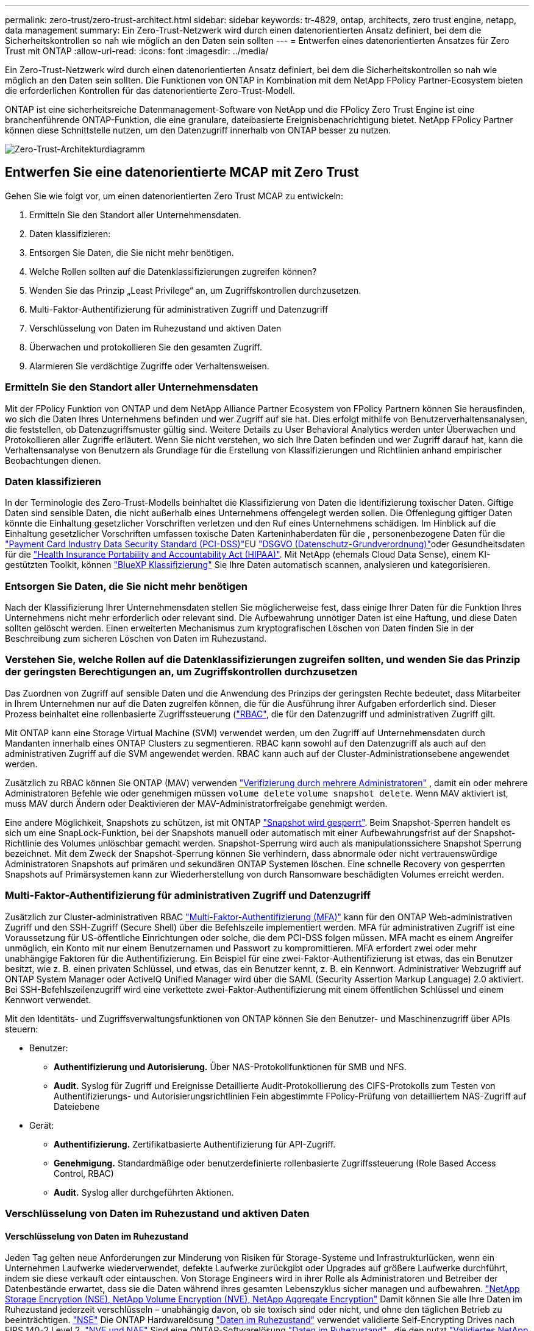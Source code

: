 ---
permalink: zero-trust/zero-trust-architect.html 
sidebar: sidebar 
keywords: tr-4829, ontap, architects, zero trust engine, netapp, data management 
summary: Ein Zero-Trust-Netzwerk wird durch einen datenorientierten Ansatz definiert, bei dem die Sicherheitskontrollen so nah wie möglich an den Daten sein sollten 
---
= Entwerfen eines datenorientierten Ansatzes für Zero Trust mit ONTAP
:allow-uri-read: 
:icons: font
:imagesdir: ../media/


[role="lead"]
Ein Zero-Trust-Netzwerk wird durch einen datenorientierten Ansatz definiert, bei dem die Sicherheitskontrollen so nah wie möglich an den Daten sein sollten. Die Funktionen von ONTAP in Kombination mit dem NetApp FPolicy Partner-Ecosystem bieten die erforderlichen Kontrollen für das datenorientierte Zero-Trust-Modell.

ONTAP ist eine sicherheitsreiche Datenmanagement-Software von NetApp und die FPolicy Zero Trust Engine ist eine branchenführende ONTAP-Funktion, die eine granulare, dateibasierte Ereignisbenachrichtigung bietet. NetApp FPolicy Partner können diese Schnittstelle nutzen, um den Datenzugriff innerhalb von ONTAP besser zu nutzen.

image:zero-trust-architecture.png["Zero-Trust-Architekturdiagramm"]



== Entwerfen Sie eine datenorientierte MCAP mit Zero Trust

Gehen Sie wie folgt vor, um einen datenorientierten Zero Trust MCAP zu entwickeln:

. Ermitteln Sie den Standort aller Unternehmensdaten.
. Daten klassifizieren:
. Entsorgen Sie Daten, die Sie nicht mehr benötigen.
. Welche Rollen sollten auf die Datenklassifizierungen zugreifen können?
. Wenden Sie das Prinzip „Least Privilege“ an, um Zugriffskontrollen durchzusetzen.
. Multi-Faktor-Authentifizierung für administrativen Zugriff und Datenzugriff
. Verschlüsselung von Daten im Ruhezustand und aktiven Daten
. Überwachen und protokollieren Sie den gesamten Zugriff.
. Alarmieren Sie verdächtige Zugriffe oder Verhaltensweisen.




=== Ermitteln Sie den Standort aller Unternehmensdaten

Mit der FPolicy Funktion von ONTAP und dem NetApp Alliance Partner Ecosystem von FPolicy Partnern können Sie herausfinden, wo sich die Daten Ihres Unternehmens befinden und wer Zugriff auf sie hat. Dies erfolgt mithilfe von Benutzerverhaltensanalysen, die feststellen, ob Datenzugriffsmuster gültig sind. Weitere Details zu User Behavioral Analytics werden unter Überwachen und Protokollieren aller Zugriffe erläutert. Wenn Sie nicht verstehen, wo sich Ihre Daten befinden und wer Zugriff darauf hat, kann die Verhaltensanalyse von Benutzern als Grundlage für die Erstellung von Klassifizierungen und Richtlinien anhand empirischer Beobachtungen dienen.



=== Daten klassifizieren

In der Terminologie des Zero-Trust-Modells beinhaltet die Klassifizierung von Daten die Identifizierung toxischer Daten. Giftige Daten sind sensible Daten, die nicht außerhalb eines Unternehmens offengelegt werden sollen. Die Offenlegung giftiger Daten könnte die Einhaltung gesetzlicher Vorschriften verletzen und den Ruf eines Unternehmens schädigen. Im Hinblick auf die Einhaltung gesetzlicher Vorschriften umfassen toxische Daten Karteninhaberdaten für die , personenbezogene Daten für die https://www.netapp.com/us/media/tr-4401.pdf["Payment Card Industry Data Security Standard (PCI-DSS)"^]EU https://www.netapp.com/us/info/gdpr.aspx["DSGVO (Datenschutz-Grundverordnung)"^]oder Gesundheitsdaten für die https://www.hhs.gov/hipaa/for-professionals/privacy/laws-regulations/index.html["Health Insurance Portability and Accountability Act (HIPAA)"^]. Mit NetApp (ehemals Cloud Data Sense), einem KI-gestützten Toolkit, können https://bluexp.netapp.com/netapp-cloud-data-sense["BlueXP Klassifizierung"^] Sie Ihre Daten automatisch scannen, analysieren und kategorisieren.



=== Entsorgen Sie Daten, die Sie nicht mehr benötigen

Nach der Klassifizierung Ihrer Unternehmensdaten stellen Sie möglicherweise fest, dass einige Ihrer Daten für die Funktion Ihres Unternehmens nicht mehr erforderlich oder relevant sind. Die Aufbewahrung unnötiger Daten ist eine Haftung, und diese Daten sollten gelöscht werden. Einen erweiterten Mechanismus zum kryptografischen Löschen von Daten finden Sie in der Beschreibung zum sicheren Löschen von Daten im Ruhezustand.



=== Verstehen Sie, welche Rollen auf die Datenklassifizierungen zugreifen sollten, und wenden Sie das Prinzip der geringsten Berechtigungen an, um Zugriffskontrollen durchzusetzen

Das Zuordnen von Zugriff auf sensible Daten und die Anwendung des Prinzips der geringsten Rechte bedeutet, dass Mitarbeiter in Ihrem Unternehmen nur auf die Daten zugreifen können, die für die Ausführung ihrer Aufgaben erforderlich sind. Dieser Prozess beinhaltet eine rollenbasierte Zugriffssteuerung (https://docs.netapp.com/us-en/ontap/authentication/index.html["RBAC"^], die für den Datenzugriff und administrativen Zugriff gilt.

Mit ONTAP kann eine Storage Virtual Machine (SVM) verwendet werden, um den Zugriff auf Unternehmensdaten durch Mandanten innerhalb eines ONTAP Clusters zu segmentieren. RBAC kann sowohl auf den Datenzugriff als auch auf den administrativen Zugriff auf die SVM angewendet werden. RBAC kann auch auf der Cluster-Administrationsebene angewendet werden.

Zusätzlich zu RBAC können Sie ONTAP (MAV) verwenden link:https://docs.netapp.com/us-en/ontap/multi-admin-verify/index.html["Verifizierung durch mehrere Administratoren"^] , damit ein oder mehrere Administratoren Befehle wie oder genehmigen müssen `volume delete` `volume snapshot delete`. Wenn MAV aktiviert ist, muss MAV durch Ändern oder Deaktivieren der MAV-Administratorfreigabe genehmigt werden.

Eine andere Möglichkeit, Snapshots zu schützen, ist mit ONTAP link:https://docs.netapp.com/us-en/ontap/snaplock/snapshot-lock-concept.html["Snapshot wird gesperrt"^]. Beim Snapshot-Sperren handelt es sich um eine SnapLock-Funktion, bei der Snapshots manuell oder automatisch mit einer Aufbewahrungsfrist auf der Snapshot-Richtlinie des Volumes unlöschbar gemacht werden. Snapshot-Sperrung wird auch als manipulationssichere Snapshot Sperrung bezeichnet. Mit dem Zweck der Snapshot-Sperrung können Sie verhindern, dass abnormale oder nicht vertrauenswürdige Administratoren Snapshots auf primären und sekundären ONTAP Systemen löschen. Eine schnelle Recovery von gesperrten Snapshots auf Primärsystemen kann zur Wiederherstellung von durch Ransomware beschädigten Volumes erreicht werden.



=== Multi-Faktor-Authentifizierung für administrativen Zugriff und Datenzugriff

Zusätzlich zur Cluster-administrativen RBAC https://www.netapp.com/us/media/tr-4647.pdf["Multi-Faktor-Authentifizierung (MFA)"^] kann für den ONTAP Web-administrativen Zugriff und den SSH-Zugriff (Secure Shell) über die Befehlszeile implementiert werden. MFA für administrativen Zugriff ist eine Voraussetzung für US-öffentliche Einrichtungen oder solche, die dem PCI-DSS folgen müssen. MFA macht es einem Angreifer unmöglich, ein Konto mit nur einem Benutzernamen und Passwort zu kompromittieren. MFA erfordert zwei oder mehr unabhängige Faktoren für die Authentifizierung. Ein Beispiel für eine zwei-Faktor-Authentifizierung ist etwas, das ein Benutzer besitzt, wie z. B. einen privaten Schlüssel, und etwas, das ein Benutzer kennt, z. B. ein Kennwort. Administrativer Webzugriff auf ONTAP System Manager oder ActiveIQ Unified Manager wird über die SAML (Security Assertion Markup Language) 2.0 aktiviert. Bei SSH-Befehlszeilenzugriff wird eine verkettete zwei-Faktor-Authentifizierung mit einem öffentlichen Schlüssel und einem Kennwort verwendet.

Mit den Identitäts- und Zugriffsverwaltungsfunktionen von ONTAP können Sie den Benutzer- und Maschinenzugriff über APIs steuern:

* Benutzer:
+
** *Authentifizierung und Autorisierung.* Über NAS-Protokollfunktionen für SMB und NFS.
** *Audit.* Syslog für Zugriff und Ereignisse Detaillierte Audit-Protokollierung des CIFS-Protokolls zum Testen von Authentifizierungs- und Autorisierungsrichtlinien Fein abgestimmte FPolicy-Prüfung von detailliertem NAS-Zugriff auf Dateiebene


* Gerät:
+
** *Authentifizierung.* Zertifikatbasierte Authentifizierung für API-Zugriff.
** *Genehmigung.* Standardmäßige oder benutzerdefinierte rollenbasierte Zugriffssteuerung (Role Based Access Control, RBAC)
** *Audit.* Syslog aller durchgeführten Aktionen.






=== Verschlüsselung von Daten im Ruhezustand und aktiven Daten



==== Verschlüsselung von Daten im Ruhezustand

Jeden Tag gelten neue Anforderungen zur Minderung von Risiken für Storage-Systeme und Infrastrukturlücken, wenn ein Unternehmen Laufwerke wiederverwendet, defekte Laufwerke zurückgibt oder Upgrades auf größere Laufwerke durchführt, indem sie diese verkauft oder eintauschen. Von Storage Engineers wird in ihrer Rolle als Administratoren und Betreiber der Datenbestände erwartet, dass sie die Daten während ihres gesamten Lebenszyklus sicher managen und aufbewahren. https://www.netapp.com/us/media/ds-3898.pdf["NetApp Storage Encryption (NSE), NetApp Volume Encryption (NVE), NetApp Aggregate Encryption"^] Damit können Sie alle Ihre Daten im Ruhezustand jederzeit verschlüsseln – unabhängig davon, ob sie toxisch sind oder nicht, und ohne den täglichen Betrieb zu beeinträchtigen. https://www.netapp.com/us/media/ds-3213-en.pdf["NSE"^] Die ONTAP Hardwarelösung link:https://docs.netapp.com/us-en/ontap/encryption-at-rest/index.html["Daten im Ruhezustand"^] verwendet validierte Self-Encrypting Drives nach FIPS 140-2 Level 2. https://www.netapp.com/us/media/ds-3899.pdf["NVE und NAE"^] Sind eine ONTAP-Softwarelösung link:https://docs.netapp.com/us-en/ontap/encryption-at-rest/index.html["Daten im Ruhezustand"^] , die den nutzt https://csrc.nist.gov/projects/cryptographic-module-validation-program/certificate/4144["Validiertes NetApp Cryptographic Module nach FIPS 140-2 Level 1"^]. Mit NVE und NAE können entweder Festplatten oder Solid State Drives für die Verschlüsselung von Daten im Ruhezustand genutzt werden. Außerdem können NSE-Laufwerke verwendet werden, um eine native, mehrstufige Verschlüsselungslösung für Verschlüsselungsredundanz und zusätzliche Sicherheit bereitzustellen. Ist eine Schicht verletzt, sichert die zweite Schicht weiterhin die Daten. Dank dieser Funktionen ist ONTAP für https://www.netapp.com/us/media/sb-3952.pdf["Quantum-fähige Verschlüsselung"^].

NVE bietet zudem eine Funktion namens „ https://blog.netapp.com/flash-memory-summit-award/["Sicheres Löschen"^] kryptografisch“ zur Beseitigung toxischer Daten bei Verschütten von Daten, wenn sensible Dateien auf ein nicht klassifiziertes Volume geschrieben werden.

Entweder der link:https://docs.netapp.com/us-en/ontap/encryption-at-rest/support-storage-encryption-concept.html["Onboard Key Manager (OKM)"^]in ONTAP integrierte Schlüsselmanager oder https://mysupport.netapp.com/matrix/imt.jsp?components=69551;&solution=1156&isHWU&src=IMT["Genehmigt"^] ein Drittanbieter link:https://docs.netapp.com/us-en/ontap/encryption-at-rest/support-storage-encryption-concept.html["Externe Schlüsselmanager"^] kann mit NSE und NVE zum sicheren Speichern von Schlüsseln verwendet werden.

image:zero-trust-two-layer-encryption-solution-aff-fas.png["Flussdiagramm der zweischichtigen Verschlüsselungslösung für AFF und FAS"]

Wie in der Abbildung oben zu sehen ist, kann die Hardware- und softwarebasierte Verschlüsselung kombiniert werden. Diese Fähigkeit führte zu der, die die https://www.netapp.com/blog/netapp-ontap-CSfC-validation/["Validierung von ONTAP in die kommerziellen Lösungen der NSA für das klassifizierte Programm"^] Speicherung von streng geheimen Daten ermöglicht.



==== Verschlüsselung von aktiven Daten

Die ONTAP Verschlüsselung von aktiven Daten sichert den Zugriff auf Benutzerdaten und Zugriff auf Kontrollebene. Der Benutzerdatenzugriff kann durch SMB 3.0-Verschlüsselung für den Zugriff auf Microsoft CIFS-Freigaben oder durch krb5P für NFS Kerberos 5 verschlüsselt werden. Der Zugriff auf Benutzerdaten kann auch mit für CIFS, NFS und iSCSI verschlüsselt werden link:https://docs.netapp.com/us-en/ontap/networking/ipsec-prepare.html["IPsec"^] . Der Zugriff auf die Kontrollebene wird mit Transport Layer Security (TLS) verschlüsselt. ONTAP bietet link:https://docs.netapp.com/us-en/ontap-cli//security-config-modify.html["FIPS"^] einen Compliance-Modus für den Zugriff auf die Kontrollebene, mit dem FIPS-genehmigte Algorithmen aktiviert und nicht FIPS-zertifizierte Algorithmen deaktiviert werden. Die Datenreplikation wird mit verschlüsselt link:https://docs.netapp.com/us-en/ontap/peering/enable-cluster-peering-encryption-existing-task.html["Cluster-Peer-Verschlüsselung"^]. Dadurch wird Verschlüsselung für die ONTAP SnapVault und SnapMirror Technologien bereitgestellt.



=== Überwachen und protokollieren Sie den gesamten Zugriff

Nachdem die RBAC-Richtlinien festgelegt sind, müssen Sie aktive Monitoring-, Audit- und Warnfunktionen implementieren. Die FPolicy Zero-Trust-Engine von NetApp ONTAP bietet in Kombination mit dem die https://www.netapp.com/partners/partner-connect["Partner-Ecosystem von NetApp FPolicy"^]erforderlichen Kontrollen für das datenorientierte Zero-Trust-Modell. NetApp ONTAP ist eine sicherheitsrelevante Datenmanagement-Software und link:https://docs.netapp.com/us-en/ontap/nas-audit/two-parts-fpolicy-solution-concept.html["FPolicy"^] eine branchenführende ONTAP-Funktion, die eine granulare, dateibasierte Ereignisbenachrichtigung bietet. NetApp FPolicy Partner können diese Schnittstelle nutzen, um den Datenzugriff innerhalb von ONTAP besser zu nutzen. Mit der FPolicy Funktion von ONTAP und dem NetApp Alliance Partner Ecosystem von FPolicy Partnern können Sie feststellen, wo sich die Daten Ihres Unternehmens befinden und wer Zugriff auf sie hat. Dies erfolgt mithilfe von Benutzerverhaltensanalysen, die feststellen, ob Datenzugriffsmuster gültig sind. Mithilfe von Analysen des Benutzerverhaltens lässt sich ein Alarm bei verdächtigem oder irridenem Datenzugriff erstellen, der nicht dem normalen Muster entspricht, und gegebenenfalls Maßnahmen ergreifen, um den Zugriff zu verweigern.

FPolicy-Partner gehen über die Verhaltensanalyse von Benutzern hinaus auf maschinelles Lernen (ML) und künstliche Intelligenz (KI) um, was zu mehr Ereignistreue und weniger, wenn überhaupt, falsche Positives führt. Alle Ereignisse sollten bei einem Syslog-Server oder bei einem SIEM-System (Security Information and Event Management) protokolliert werden, das auch ML und KI einsetzen kann.

image:zero-trust-fpolicy-architecture.png["Architekturdiagramm von FPolicy"]

NetApps https://docs.netapp.com/us-en/data-infrastructure-insights/cs_intro.html["Sicherheit von Speicher-Workloads"^] nutzt die FPolicy-Schnittstelle und die Benutzerverhaltensanalyse sowohl auf Cloud- als auch auf lokalen ONTAP Speichersystemen, um Sie in Echtzeit vor böswilligem Benutzerverhalten zu warnen.  Storage Workload Security schützt Unternehmensdaten durch fortschrittliches maschinelles Lernen und Anomalieerkennung vor Missbrauch durch böswillige oder kompromittierte Benutzer.  Storage Workload Security kann Ransomware-Angriffe oder andere schädliche Verhaltensweisen erkennen, Snapshots aufrufen und böswillige Benutzer unter Quarantäne stellen.  Storage Workload Security verfügt außerdem über eine forensische Funktion, um Benutzer- und Entitätsaktivitäten detailliert anzuzeigen.  Storage Workload Security ist Teil von NetApp Data Infrastructure Insights.

Zusätzlich zur Sicherheit von Storage-Workloads verfügt ONTAP über eine integrierte Funktion zur Erkennung von Ransomware, die als (ARP) bekannt link:https://docs.netapp.com/us-en/ontap/anti-ransomware/index.html["Autonomer Schutz Durch Ransomware"^] ist. ARP ermittelt mithilfe von Machine Learning, ob anormale Dateiaktivitäten auf einen Ransomware-Angriff hindeuten, und ruft einen Snapshot auf und warnt Administratoren. Storage Workload Security ist in ONTAP integrierbar, um ARP-Ereignisse zu empfangen und eine zusätzliche Analysemebene und automatische Reaktionen zu ermöglichen.

Erfahren Sie mehr über die in diesem Verfahren beschriebenen Befehle im link:https://docs.netapp.com/us-en/ontap-cli/["ONTAP-Befehlsreferenz"^].
